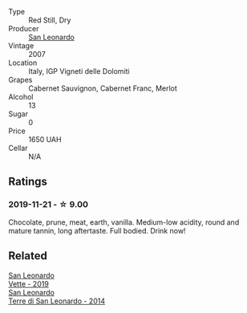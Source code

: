 #+attr_html: :class wine-main-image
[[file:/images/27/c6bf4d-38f4-4488-b236-c7f205fd7f43/IMG-1302@512.webp]]

- Type :: Red Still, Dry
- Producer :: [[barberry:/producers/d9bdc982-8002-4ac7-be0b-c3c5eb0337a9][San Leonardo]]
- Vintage :: 2007
- Location :: Italy, IGP Vigneti delle Dolomiti
- Grapes :: Cabernet Sauvignon, Cabernet Franc, Merlot
- Alcohol :: 13
- Sugar :: 0
- Price :: 1650 UAH
- Cellar :: N/A

** Ratings

*** 2019-11-21 - ☆ 9.00

Chocolate, prune, meat, earth, vanilla. Medium-low acidity, round and mature tannin, long aftertaste. Full bodied. Drink now!

** Related

#+begin_export html
<div class="flex-container">
  <a class="flex-item flex-item-left" href="/wines/43c2c852-f191-4755-b648-7791aacc9fce.html">
    <img class="flex-bottle" src="/images/43/c2c852-f191-4755-b648-7791aacc9fce/2022-06-25-13-40-46-99152A43-3EAB-4210-81B2-F02792627453-1-105-c@512.webp"></img>
    <section class="h">San Leonardo</section>
    <section class="h text-bolder">Vette - 2019</section>
  </a>

  <a class="flex-item flex-item-right" href="/wines/6f8ecc8d-b962-4a1d-a305-6999b5e6c38e.html">
    <img class="flex-bottle" src="/images/6f/8ecc8d-b962-4a1d-a305-6999b5e6c38e/2022-05-08-15-06-11-BD4FF34B-D5F9-4361-8BD4-4264952781AF-1-105-c@512.webp"></img>
    <section class="h">San Leonardo</section>
    <section class="h text-bolder">Terre di San Leonardo - 2014</section>
  </a>

</div>
#+end_export
